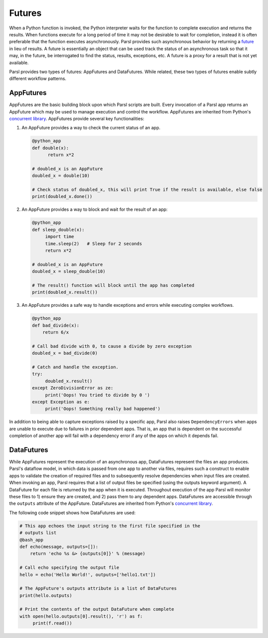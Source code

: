 .. _label-futures:

Futures
=======

When a Python function is invoked, the Python interpreter waits for the function to complete execution
and returns the results. When functions execute for a long period of time it may not be desirable to wait for completion, instead it is often preferable that the function executes asynchronously. Parsl provides such asynchronous behavior by returning a `future <https://en.wikipedia.org/wiki/Futures_and_promises>`_ in lieu of results.
A future is essentially an object that can be used track the status of an asynchronous task so that it may, in the future, be interrogated to find the status,
results, exceptions, etc. A future is a proxy for a result that is not yet available.

Parsl provides two types of futures: AppFutures and DataFutures. While related, these two types of futures enable subtly different workflow patterns.

AppFutures
----------

AppFutures are the basic building block upon which Parsl scripts are built. Every invocation of a Parsl app returns an AppFuture which may be used to manage execution and control the workflow.
AppFutures are inherited from Python's `concurrent library <https://docs.python.org/3/library/concurrent.futures.html>`_.
AppFutures provide several key functionalities:

1. An AppFuture provides a way to check the current status of an app.

   .. code-block:: python

       @python_app
       def double(x):
             return x*2

       # doubled_x is an AppFuture
       doubled_x = double(10)

       # Check status of doubled_x, this will print True if the result is available, else false
       print(doubled_x.done())

2. An AppFuture provides a way to block and wait for the result of an app:

   .. code-block:: python

      @python_app
      def sleep_double(x):
           import time
           time.sleep(2)   # Sleep for 2 seconds
           return x*2

      # doubled_x is an AppFuture
      doubled_x = sleep_double(10)

      # The result() function will block until the app has completed
      print(doubled_x.result())

3. An AppFuture provides a safe way to handle exceptions and errors while executing complex workflows.

   .. code-block:: python

      @python_app
      def bad_divide(x):
          return 6/x

      # Call bad divide with 0, to cause a divide by zero exception
      doubled_x = bad_divide(0)

      # Catch and handle the exception.
      try:
           doubled_x.result()
      except ZeroDivisionError as ze:
           print('Oops! You tried to divide by 0 ')
      except Exception as e:
           print('Oops! Something really bad happened')


In addition to being able to capture exceptions raised by a specific app, Parsl also raises ``DependencyErrors`` when apps are unable to execute due to failures in prior dependent apps. That is, an app that is dependent on the successful completion of another app will fail with a dependency error if any of the apps on which it depends fail.


DataFutures
-----------

While AppFutures represent the execution of an asynchronous app, DataFutures represent the files an app produces. Parsl's dataflow model, in which data is passed from one app to another via files, requires such a construct to enable apps to validate the creation of required files and to subsequently resolve dependencies when input files are created. When invoking an app, Parsl requires that a list of output files be specified (using the outputs keyword argument). A DataFuture for each file is returned by the app when it is executed. Throughout execution of the app Parsl will monitor these files to 1) ensure they are created, and 2) pass them to any dependent apps. DataFutures are accessible through the ``outputs`` attribute of the AppFuture.
DataFutures are inherited from Python's `concurrent library <https://docs.python.org/3/library/concurrent.futures.html>`_.

The following code snippet shows how DataFutures are used:

.. code-block:: python

      # This app echoes the input string to the first file specified in the
      # outputs list
      @bash_app
      def echo(message, outputs=[]):
          return 'echo %s &> {outputs[0]}' % (message)

      # Call echo specifying the output file
      hello = echo('Hello World!', outputs=['hello1.txt'])

      # The AppFuture's outputs attribute is a list of DataFutures
      print(hello.outputs)

      # Print the contents of the output DataFuture when complete
      with open(hello.outputs[0].result(), 'r') as f:
           print(f.read())









